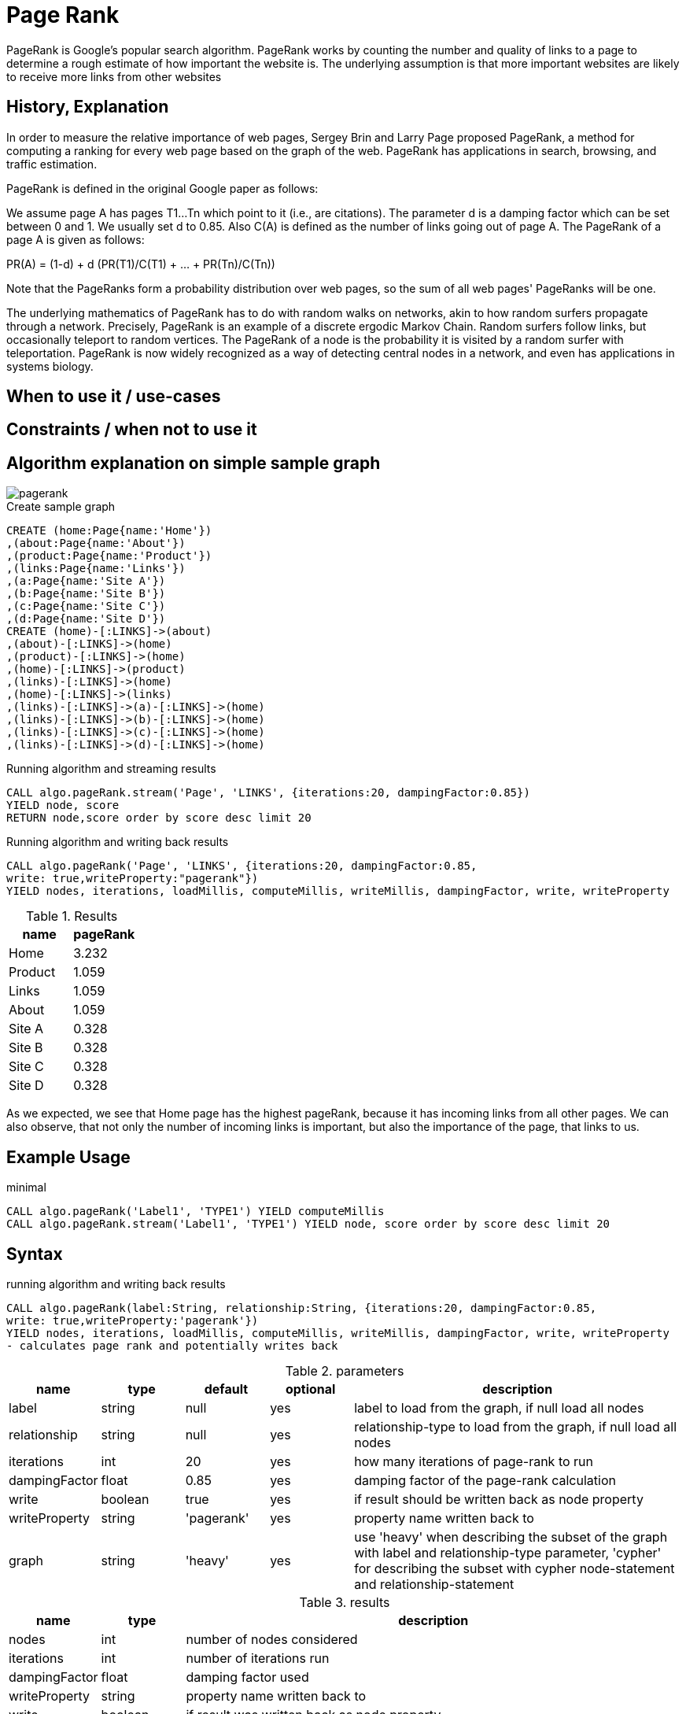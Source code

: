 = Page Rank

PageRank is Google's popular search algorithm. PageRank works by counting the number and quality of links to a page to determine a rough estimate of how important the website is. The underlying assumption is that more important websites are likely to receive more links from other websites

== History, Explanation



In order to measure the relative importance of web pages, Sergey Brin and Larry Page proposed PageRank, a method for
computing a ranking for every web page based on the graph of the web. PageRank has applications
in search, browsing, and traffic estimation.

PageRank is defined in the original Google paper as follows:

We assume page A has pages T1...Tn which point to it (i.e., are citations). The parameter d is a damping factor which can be set between 0 and 1. We usually set d to 0.85. Also C(A) is defined as the number of links going out of page A. The PageRank of a page A is given as follows:

PR(A) = (1-d) + d (PR(T1)/C(T1) + ... + PR(Tn)/C(Tn))

Note that the PageRanks form a probability distribution over web pages, so the sum of all web pages' PageRanks will be one.

The underlying mathematics of PageRank has to do with random walks on networks, akin to how random surfers propagate through a network. 
Precisely, PageRank is an example of a discrete ergodic Markov Chain. 
Random surfers follow links, but occasionally teleport to random vertices. 
The PageRank of a node is the probability it is visited by a random surfer with teleportation. 
PageRank is now widely recognized as a way of detecting central nodes in a network, and even has applications in systems biology.


== When to use it / use-cases


== Constraints / when not to use it


== Algorithm explanation on simple sample graph

image::{img}/pagerank.png[]

.Create sample graph
[source,cypher]
----
CREATE (home:Page{name:'Home'})
,(about:Page{name:'About'})
,(product:Page{name:'Product'})
,(links:Page{name:'Links'})
,(a:Page{name:'Site A'})
,(b:Page{name:'Site B'})
,(c:Page{name:'Site C'})
,(d:Page{name:'Site D'})
CREATE (home)-[:LINKS]->(about)
,(about)-[:LINKS]->(home)
,(product)-[:LINKS]->(home)
,(home)-[:LINKS]->(product)
,(links)-[:LINKS]->(home)
,(home)-[:LINKS]->(links)
,(links)-[:LINKS]->(a)-[:LINKS]->(home)
,(links)-[:LINKS]->(b)-[:LINKS]->(home)
,(links)-[:LINKS]->(c)-[:LINKS]->(home)
,(links)-[:LINKS]->(d)-[:LINKS]->(home)

----


.Running algorithm and streaming results
[source,cypher]
----

CALL algo.pageRank.stream('Page', 'LINKS', {iterations:20, dampingFactor:0.85}) 
YIELD node, score 
RETURN node,score order by score desc limit 20

----


.Running algorithm and writing back results 
[source,cypher]
----

CALL algo.pageRank('Page', 'LINKS', {iterations:20, dampingFactor:0.85, 
write: true,writeProperty:"pagerank"}) 
YIELD nodes, iterations, loadMillis, computeMillis, writeMillis, dampingFactor, write, writeProperty 

----


.Results
[opts="header",cols="1,1"]
|===
| name | pageRank 
| Home | 3.232
| Product | 1.059
| Links | 1.059
| About | 1.059
| Site A | 0.328
| Site B | 0.328 
| Site C | 0.328 
| Site D | 0.328 
|===

As we expected, we see that Home page has the highest pageRank, because it has incoming links from all other pages. We can also observe, that not only the number of incoming links is important, but also the importance of the page, that links to us. 

== Example Usage

.minimal
[source,cypher]
----
CALL algo.pageRank('Label1', 'TYPE1') YIELD computeMillis
CALL algo.pageRank.stream('Label1', 'TYPE1') YIELD node, score order by score desc limit 20
----

== Syntax

.running algorithm and writing back results
[source,cypher]
----
CALL algo.pageRank(label:String, relationship:String, {iterations:20, dampingFactor:0.85, 
write: true,writeProperty:'pagerank'}) 
YIELD nodes, iterations, loadMillis, computeMillis, writeMillis, dampingFactor, write, writeProperty 
- calculates page rank and potentially writes back
----

.parameters
[opts="header",cols="1,1,1,1,4"]
|===
| name | type | default | optional | description
| label  | string | null | yes | label to load from the graph, if null load all nodes
| relationship | string | null | yes | relationship-type to load from the graph, if null load all nodes
| iterations | int | 20 | yes | how many iterations of page-rank to run
| dampingFactor | float | 0.85 | yes | damping factor of the page-rank calculation
| write | boolean | true | yes | if result should be written back as node property
| writeProperty | string | 'pagerank' | yes | property name written back to
| graph | string | 'heavy' | yes | use 'heavy' when describing the subset of the graph with label and relationship-type parameter, 'cypher' for describing the subset with cypher node-statement and relationship-statement
|===

.results
[opts="header",cols="1,1,6"]
|===
| name | type | description
| nodes | int | number of nodes considered
| iterations | int | number of iterations run
| dampingFactor | float | damping factor used
| writeProperty | string | property name written back to
| write | boolean | if result was written back as node property
| loadMillis | int | milliseconds for loading data
| computeMillis | int | milliseconds for running the algorithm
| writeMillis | int | milliseconds for writing result data back

|===


.running algorithm and streaming results
[source,cypher]
----
CALL algo.pageRank.stream(label:String, relationship:String, {iterations:20, dampingFactor:0.85})
YIELD node, score - calculates page rank and streams results
----

.parameters
[opts="header",cols="1,1,1,1,4"]
|===
| name | type | default | optional | description
| label  | string | null | yes | label to load from the graph, if null load all nodes
| relationship | string | null | yes | relationship-type to load from the graph, if null load all nodes
| iterations | int | 20 | yes | how many iterations of page-rank to run
| dampingFactor | float | 0.85 | yes | damping factor of the page-rank calculation
|===

.results
[opts="headers"]
|===
| name | type | description
| node | long | node id
| score | float | page-rank weight 
|===


== Cypher loading

If label and relationship-type are not selective enough to describe your subgraph to run the algorithm on, you can use Cypher statements to load or project subsets of your graph.
Can be also used to run algorithms on a virtual graph.
Set `graph:'cypher'` in the config.

[source,cypher]
----
CALL algo.pageRank(
'MATCH (p:Page) RETURN id(p) as id',
'MATCH (p1:Page)-[:Link]->(p2:Page) RETURN id(p1) as source, id(p2) as target',
{graph:'cypher', iterations:5, write: true});
----

== Versions 

We support the following versions of the pageRank algorithm:

* [x] directed, unweighted

* [ ] directed, weighted

* [ ] undirected, unweighted

* [ ] undirected, weighted 

== References

* https://en.wikipedia.org/wiki/PageRank

* http://infolab.stanford.edu/~ullman/mmds/book.pdf

* http://ilpubs.stanford.edu:8090/422/1/1999-66.pdf

* http://www.cs.princeton.edu/~chazelle/courses/BIB/pagerank.htm

* https://anthonybonato.com/2016/04/13/the-mathematics-of-game-of-thrones/

ifdef::implementation[]
// tag::implementation[]

== Implementation Details

// copied from: https://github.com/neo4j-contrib/neo4j-graph-algorithms/issues/78

:leveloffset: +1

_PageRank_ is Googles popular search algorithm.

More: https://en.wikipedia.org/wiki/PageRank

## Progress

- [x] single threaded implementation
- [x] tests
- [x] simple benchmark
- [x] implement procedure
- [x] benchmark on bigger graphs
- [x] parallelization
- [x] evaluation

## Requirements

- NodeIterator
- Incoming Relationships
- Outgoing Degrees

## Data structured involved

Our current approach needs one double array for storing ranks.

## ToDo

### parallelization

One approach to parallelize _PageRank_ might be to partition the node into batches - one for each thread. Nonetheless we may need to sync them at the end of each iteration.

### evaluation

- Performance tests on different dataset sizes / level of concurrency

## Future Improvements

- we might scale up the ranks to ints for faster multiplication.

== Details

Partition based parallel PageRank based on "An Efficient Partition-Based Parallel PageRank Algorithm" [1]-

- Each partition thread has its local array of only the nodes that it is responsible for,
not for all nodes. Combined, all partitions hold all page rank scores for every node once.
Instead of writing partition files and transferring them across the network
(as done in the paper since they were concerned with parallelising across multiple nodes),
we use integer arrays to write the results to.
The actual score is upscaled from a double to an integer by multiplying it with {@code 100_000}.

- To avoid contention by writing to a shared array, we partition the result array.
- During execution, the scores arrays are shaped like this:

    [ executing partition ] -> [ calculated partition ] -> [ local page rank scores ]

- Each single partition writes in a partitioned array, calculation the scores
 for every receiving partition. A single partition only sees:

    [ calculated partition ] -> [ local page rank scores ]

- The coordinating thread then builds the transpose of all written partitions from every partition:

    [ calculated partition ] -> [ executing partition ] -> [ local page rank scores ]

- This step does not happen in parallel, but does not involve extensive copying.
The local page rank scores needn't be copied, only the partitioning arrays.
All in all, {@code concurrency^2} array element reads and assignments have to
be performed.

- For the next iteration, every partition first updates its scores, in parallel.
A single partition now sees:

    [ executing partition ] -> [ local page rank scores ]

- That is, a list of all calculated scores for it self, grouped by the partition that
calculated these scores.
This means, most of the synchronization happens in parallel, too.

- Partitioning is not done by number of nodes but by the accumulated degree –
as described in "Fast Parallel PageRank: A Linear System Approach" [2].
Every partition should have about the same number of relationships to operate on.
- This is done to avoid having one partition with super nodes and instead have
all partitions run in approximately equal time.
Smaller partitions are merged down until we have at most {@code concurrency} partitions,
in order to batch partitions and keep the number of threads in use predictable/configurable.

[1]: An Efficient Partition-Based Parallel PageRank Algorithm
[2]: <a href="https://www.cs.purdue.edu/homes/dgleich/

// end::implementation[]
endif::implementation[]
